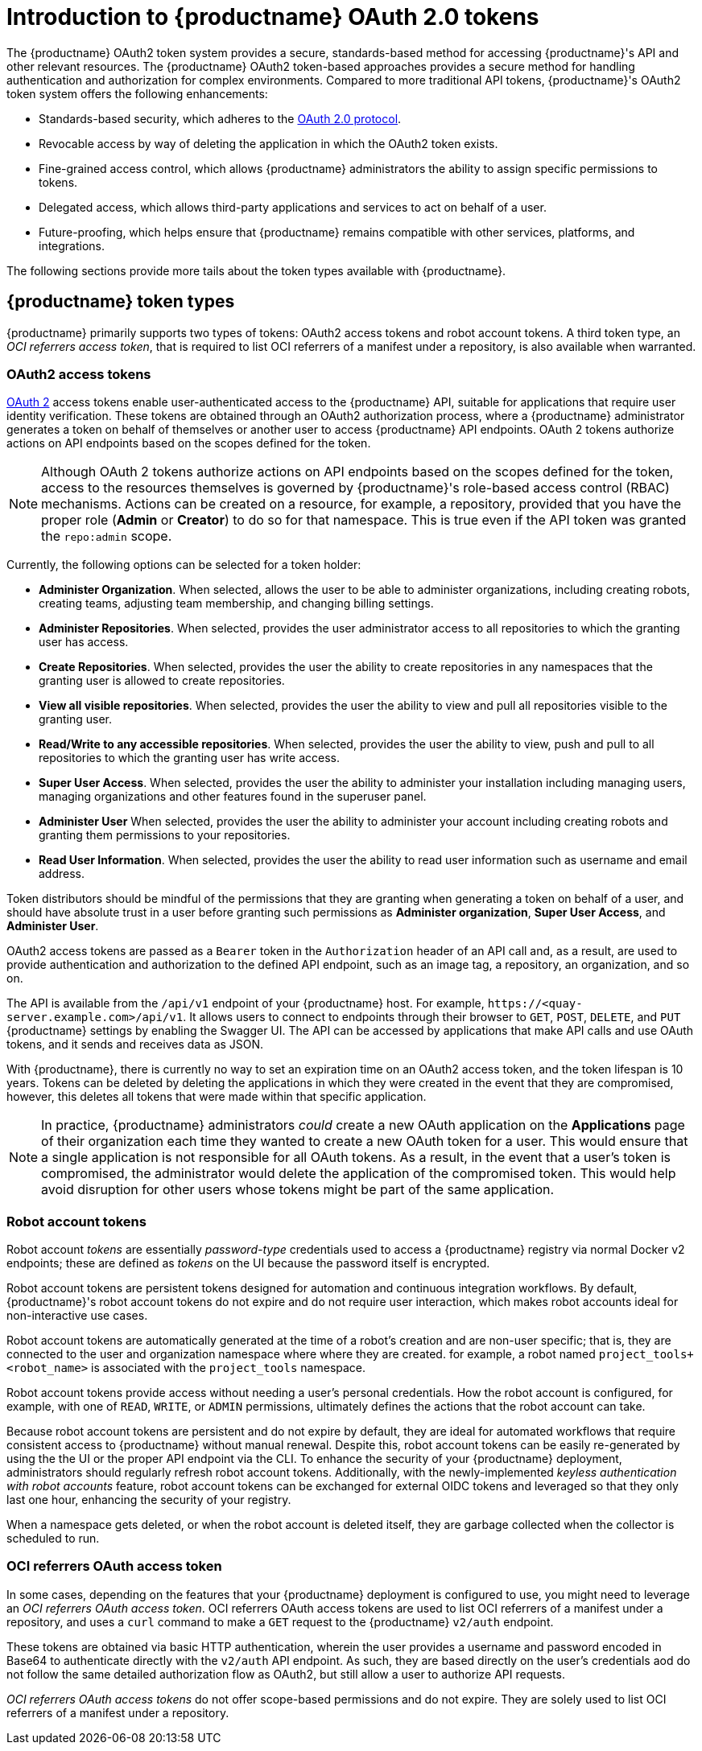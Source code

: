 :_content-type: CONCEPT
[id="token-overview"]
= Introduction to {productname} OAuth 2.0 tokens

The {productname} OAuth2 token system provides a secure, standards-based method for accessing {productname}'s API and other relevant resources. The {productname} OAuth2 token-based approaches provides a secure method for handling authentication and authorization for complex environments. Compared to more traditional API tokens, {productname}'s OAuth2 token system offers the following enhancements:

* Standards-based security, which adheres to the link:https://oauth.net/2/[OAuth 2.0 protocol].
* Revocable access by way of deleting the application in which the OAuth2 token exists. 
* Fine-grained access control, which allows {productname} administrators the ability to assign specific permissions to tokens.
* Delegated access, which allows third-party applications and services to act on behalf of a user.
* Future-proofing, which helps ensure that {productname} remains compatible with other services, platforms, and integrations.

The following sections provide more tails about the token types available with {productname}.

[id="token-types"]
== {productname} token types

{productname} primarily supports two types of tokens: OAuth2 access tokens and robot account tokens. A third token type, an _OCI referrers access token_, that is required to list OCI referrers of a manifest under a repository, is also available when warranted.

[discrete]
[id="oauth2-access-tokens"]
=== OAuth2 access tokens 

link:https://oauth.net/2/[OAuth 2] access tokens enable user-authenticated access to the {productname} API, suitable for applications that require user identity verification. These tokens are obtained through an OAuth2 authorization process, where a {productname} administrator generates a token on behalf of themselves or another user to access {productname} API endpoints. OAuth 2 tokens authorize actions on API endpoints based on the scopes defined for the token. 

[NOTE]
====
Although OAuth 2 tokens authorize actions on API endpoints based on the scopes defined for the token, access to the resources themselves is governed by {productname}'s role-based access control (RBAC) mechanisms. Actions can be created on a resource, for example, a repository, provided that you have the proper role (*Admin* or *Creator*) to do so for that namespace. This is true even if the API token was granted the `repo:admin` scope.
====

Currently, the following options can be selected for a token holder:

* *Administer Organization*. When selected, allows the user to be able to administer organizations, including creating robots, creating teams, adjusting team membership, and changing billing settings.

* *Administer Repositories*. When selected, provides the user administrator access to all repositories to which the granting user has access.

* *Create Repositories*.  When selected, provides the user the ability to create repositories in any namespaces that the granting user is allowed to create repositories. 

* *View all visible repositories*. When selected, provides the user the ability to view and pull all repositories visible to the granting user.

* *Read/Write to any accessible repositories*.  When selected, provides the user the ability to view, push and pull to all repositories to which the granting user has write access.

* *Super User Access*.  When selected, provides the user the ability to administer your installation including managing users, managing organizations and other features found in the superuser panel. 

* *Administer User*  When selected, provides the user the ability to  administer your account including creating robots and granting them permissions to your repositories. 

* *Read User Information*.  When selected, provides the user the ability to read user information such as username and email address.

Token distributors should be mindful of the permissions that they are granting when generating a token on behalf of a user, and should have absolute trust in a user before granting such permissions as *Administer organization*, *Super User Access*, and *Administer User*.

OAuth2 access tokens are passed as a `Bearer` token in the `Authorization` header of an API call and, as a result, are used to provide authentication and authorization to the defined API endpoint, such as an image tag, a repository, an organization, and so on.

The API is available from the `/api/v1` endpoint of your {productname} host. For example, `\https://<quay-server.example.com>/api/v1`. It allows users to connect to endpoints through their browser to `GET`, `POST`, `DELETE`, and `PUT` {productname} settings by enabling the Swagger UI. The API can be accessed by applications that make API calls and use OAuth tokens, and it sends and receives data as JSON. 

With {productname}, there is currently no way to set an expiration time on an OAuth2 access token, and the token lifespan is 10 years. Tokens can be deleted by deleting the applications in which they were created in the event that they are compromised, however, this deletes all tokens that were made within that specific application.

[NOTE]
====
In practice, {productname} administrators _could_ create a new OAuth application on the *Applications* page of their organization each time they wanted to create a new OAuth token for a user. This would ensure that a single application is not responsible for all OAuth tokens. As a result, in the event that a user's token is compromised, the administrator would delete the application of the compromised token. This would help avoid disruption for other users whose tokens might be part of the same application. 
====

[discrete]
[id="robot-account-tokens"]
=== Robot account tokens 

Robot account _tokens_ are essentially _password-type_ credentials used to access a {productname} registry via normal Docker v2 endpoints; these are defined as _tokens_ on the UI because the password itself is encrypted.

Robot account tokens are persistent tokens designed for automation and continuous integration workflows. By default, {productname}'s robot account tokens do not expire and do not require user interaction, which makes robot accounts ideal for non-interactive use cases.

Robot account tokens are automatically generated at the time of a robot's creation and are non-user specific; that is, they are connected to the user and organization namespace where where they are created. for example, a robot named `project_tools+<robot_name>` is associated with the `project_tools` namespace.

Robot account tokens provide access without needing a user's personal credentials. How the robot account is configured, for example, with one of `READ`, `WRITE`, or `ADMIN` permissions, ultimately defines the actions that the robot account can take.

Because robot account tokens are persistent and do not expire by default, they are ideal for automated workflows that require consistent access to {productname} without manual renewal. Despite this, robot account tokens can be easily re-generated by using the the UI or the proper API endpoint via the CLI. To enhance the security of your {productname} deployment, administrators should regularly refresh robot account tokens. Additionally, with the newly-implemented _keyless authentication with robot accounts_ feature, robot account tokens can be exchanged for external OIDC tokens and leveraged so that they only last one hour, enhancing the security of your registry.

When a namespace gets deleted, or when the robot account is deleted itself, they are garbage collected when the collector is scheduled to run.

[discrete]
[id="oci-referrers-oauth-access-token"]
=== OCI referrers OAuth access token

In some cases, depending on the features that your {productname} deployment is configured to use, you might need to leverage an _OCI referrers OAuth access token_. OCI referrers OAuth access tokens are used to list OCI referrers of a manifest under a repository, and uses a `curl` command to make a `GET` request to the {productname} `v2/auth` endpoint.

These tokens are obtained via basic HTTP authentication, wherein the user provides a username and password encoded in Base64 to authenticate directly with the `v2/auth` API endpoint. As such, they are based directly on the user's credentials aod do not follow the same detailed authorization flow as OAuth2, but still allow a user to authorize API requests.

_OCI referrers OAuth access tokens_ do not offer scope-based permissions and do not expire. They are solely used to list OCI referrers of a manifest under a repository. 